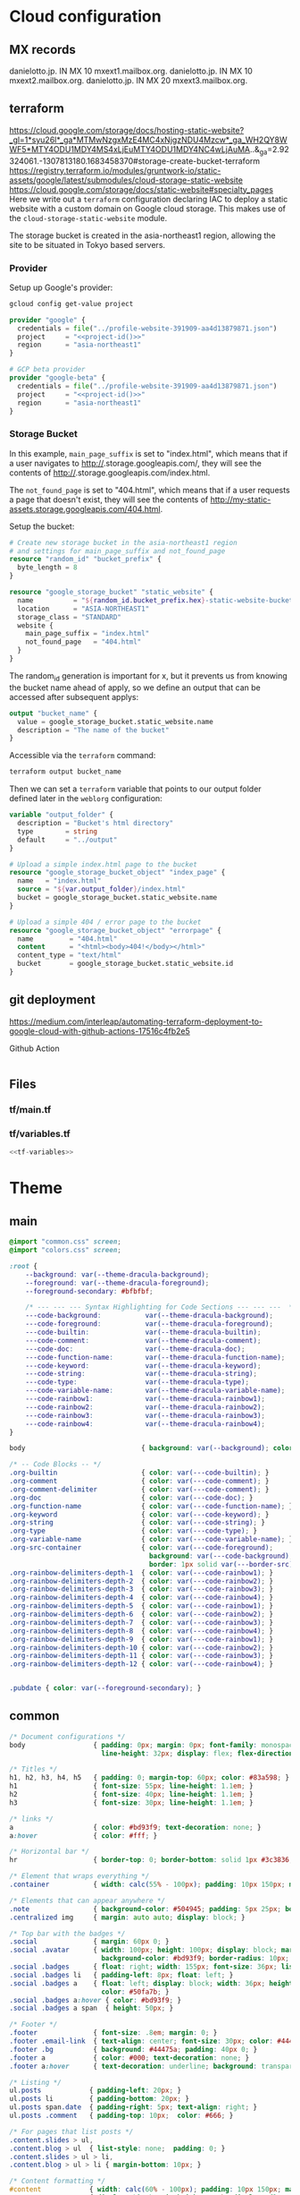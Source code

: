 
* Cloud configuration
:PROPERTIES:
:CREATED:  [2022-09-22 Thu 16:57]
:ID:       e5f2285b-68f5-43a0-bc00-5a20fc657a73
:END:

** MX records
:PROPERTIES:
:CREATED:  [2023-01-06 Fri 15:03]
:ID:       9bb17b3f-9aec-475b-9847-12d73c5aceb3
:END:

danielotto.jp.  IN MX 10 mxext1.mailbox.org.
danielotto.jp.  IN MX 10 mxext2.mailbox.org.
danielotto.jp.  IN MX 20 mxext3.mailbox.org.

** terraform
:PROPERTIES:
:CREATED:  [2023-07-05 Wed 20:20]
:ID:       78254fce-8dd7-43f9-86a2-e202123486d8
:END:
https://cloud.google.com/storage/docs/hosting-static-website?_gl=1*syu26l*_ga*MTMwNzgxMzE4MC4xNjgzNDU4Mzcw*_ga_WH2QY8WWF5*MTY4ODU1MDY4MS4xLjEuMTY4ODU1MDY4NC4wLjAuMA..&_ga=2.92324061.-1307813180.1683458370#storage-create-bucket-terraform
https://registry.terraform.io/modules/gruntwork-io/static-assets/google/latest/submodules/cloud-storage-static-website
https://cloud.google.com/storage/docs/static-website#specialty_pages
Here we write out a =terraform= configuration declaring IAC to deploy a static website with a custom domain on Google cloud storage. This makes use of the =cloud-storage-static-website= module.

The storage bucket is created in the asia-northeast1 region, allowing the site to be situated in Tokyo based servers.

*** Provider
:PROPERTIES:
:CREATED:  [2023-07-13 Thu 12:08]
:ID:       3da1c9ea-cc34-4402-9239-2b408f4d68c3
:END:

Setup up Google's provider:
#+name: project-id
#+begin_src sh :noweb yes :cache yes :results silent
gcloud config get-value project
#+end_src

#+name: terraform-main
#+begin_src terraform :noweb yes :tangle tf/main.tf :var id=project-id
provider "google" {
  credentials = file("../profile-website-391909-aa4d13879871.json")
  project     = "<<project-id()>>"
  region      = "asia-northeast1"
}

# GCP beta provider
provider "google-beta" {
  credentials = file("../profile-website-391909-aa4d13879871.json")
  project     = "<<project-id()>>"
  region      = "asia-northeast1"
}
#+end_src

*** Storage Bucket
:PROPERTIES:
:CREATED:  [2023-07-09 Sun 17:33]
:ID:       f0d0b8fe-e9f1-443e-b1d3-1ae23d27de38
:END:

In this example, =main_page_suffix= is set to "index.html", which means that if a user navigates to http://<<bucket_name()>>.storage.googleapis.com/, they will see the contents of http://<<bucket_name()>>.storage.googleapis.com/index.html.

The =not_found_page= is set to "404.html", which means that if a user requests a page that doesn't exist, they will see the contents of http://my-static-assets.storage.googleapis.com/404.html.

Setup the bucket:
#+begin_src terraform :tangle tf/main.tf
# Create new storage bucket in the asia-northeast1 region
# and settings for main_page_suffix and not_found_page
resource "random_id" "bucket_prefix" {
  byte_length = 8
}

resource "google_storage_bucket" "static_website" {
  name          = "${random_id.bucket_prefix.hex}-static-website-bucket"
  location      = "ASIA-NORTHEAST1"
  storage_class = "STANDARD"
  website {
    main_page_suffix = "index.html"
    not_found_page   = "404.html"
  }
}

#+end_src

The random_id generation is important for x, but it prevents us from knowing the bucket name ahead of apply, so we define an output that can be accessed after subsequent applys:

#+begin_src terraform :tangle tf/main.tf
output "bucket_name" {
  value = google_storage_bucket.static_website.name
  description = "The name of the bucket"
}

#+end_src

Accessible via the =terraform= command:
#+name: bucket-name
#+begin_src sh :dir tf :noweb yes :cache yes :results silent
terraform output bucket_name
#+end_src

Then we can set a ~terraform~ variable that points to our output folder defined later in the ~weblorg~ configuration:

#+begin_src terraform :noweb-ref tf-variables
variable "output_folder" {
  description = "Bucket's html directory"
  type        = string
  default     = "../output"
}
#+end_src

#+begin_src terraform :tangle tf/main.tf
# Upload a simple index.html page to the bucket
resource "google_storage_bucket_object" "index_page" {
  name   = "index.html"
  source = "${var.output_folder}/index.html"
  bucket = google_storage_bucket.static_website.name
}

# Upload a simple 404 / error page to the bucket
resource "google_storage_bucket_object" "errorpage" {
  name         = "404.html"
  content      = "<html><body>404!</body></html>"
  content_type = "text/html"
  bucket       = google_storage_bucket.static_website.id
}
#+end_src

** git deployment
:PROPERTIES:
:CREATED:  [2022-09-28 Wed 15:29]
:ID:       bd762a86-cf35-4873-ace8-1c6ddb80c862
:header-args: :tangle no :eval no
:END:
https://medium.com/interleap/automating-terraform-deployment-to-google-cloud-with-github-actions-17516c4fb2e5

Github Action
#+begin_src yaml :tangle .github/workflows/workflow.yaml

#+end_src

** Files
:PROPERTIES:
:CREATED:  [2023-07-13 Thu 12:38]
:ID:       22e804e6-85f3-4049-8c80-42b664d73f8f
:END:
*** tf/main.tf
:PROPERTIES:
:CREATED:  [2023-07-13 Thu 12:38]
:ID:       e792e354-7bd9-4762-a63e-8d6b477f933b
:END:
*** tf/variables.tf
:PROPERTIES:
:CREATED:  [2023-07-13 Thu 12:38]
:ID:       7e8e8be3-a3d5-46ac-ac8c-51ec726e6b83
:END:

#+begin_src terraform :noweb yes :tangle tf/variables.tf
<<tf-variables>>
#+end_src

* Theme
:PROPERTIES:
:CREATED:  [2022-09-22 Thu 16:57]
:ID:       3c505129-0b7a-44a5-91a9-e48bb46413fc
:header-args: :eval no
:END:
** main
:PROPERTIES:
:CREATED:  [2022-10-09 Sun 18:24]
:ID:       7e9b9c56-f9f6-4d51-9f13-245a4268897d
:END:
#+begin_src css :tangle theme/static/css/main.css
@import "common.css" screen;
@import "colors.css" screen;

:root {
    --background: var(--theme-dracula-background);
    --foreground: var(--theme-dracula-foreground);
    --foreground-secondary: #bfbfbf;

    /* --- --- --- Syntax Highlighting for Code Sections --- --- ---  */
    ---code-background:           var(--theme-dracula-background);
    ---code-foreground:           var(--theme-dracula-foreground);
    ---code-builtin:              var(--theme-dracula-builtin);
    ---code-comment:              var(--theme-dracula-comment);
    ---code-doc:                  var(--theme-dracula-doc);
    ---code-function-name:        var(--theme-dracula-function-name);
    ---code-keyword:              var(--theme-dracula-keyword);
    ---code-string:               var(--theme-dracula-string);
    ---code-type:                 var(--theme-dracula-type);
    ---code-variable-name:        var(--theme-dracula-variable-name);
    ---code-rainbow1:             var(--theme-dracula-rainbow1);
    ---code-rainbow2:             var(--theme-dracula-rainbow2);
    ---code-rainbow3:             var(--theme-dracula-rainbow3);
    ---code-rainbow4:             var(--theme-dracula-rainbow4);
}

body                             { background: var(--background); color: var(--foreground); }

/* -- Code Blocks -- */
.org-builtin                     { color: var(---code-builtin); }
.org-comment                     { color: var(---code-comment); }
.org-comment-delimiter           { color: var(---code-comment); }
.org-doc                         { color: var(---code-doc); }
.org-function-name               { color: var(---code-function-name); }
.org-keyword                     { color: var(---code-keyword); }
.org-string                      { color: var(---code-string); }
.org-type                        { color: var(---code-type); }
.org-variable-name               { color: var(---code-variable-name); }
.org-src-container               { color: var(---code-foreground);
                                   background: var(---code-background);
                                   border: 1px solid var(---border-src); }
.org-rainbow-delimiters-depth-1  { color: var(---code-rainbow1); }
.org-rainbow-delimiters-depth-2  { color: var(---code-rainbow2); }
.org-rainbow-delimiters-depth-3  { color: var(---code-rainbow3); }
.org-rainbow-delimiters-depth-4  { color: var(---code-rainbow4); }
.org-rainbow-delimiters-depth-5  { color: var(---code-rainbow1); }
.org-rainbow-delimiters-depth-6  { color: var(---code-rainbow2); }
.org-rainbow-delimiters-depth-7  { color: var(---code-rainbow3); }
.org-rainbow-delimiters-depth-8  { color: var(---code-rainbow4); }
.org-rainbow-delimiters-depth-9  { color: var(---code-rainbow1); }
.org-rainbow-delimiters-depth-10 { color: var(---code-rainbow2); }
.org-rainbow-delimiters-depth-11 { color: var(---code-rainbow3); }
.org-rainbow-delimiters-depth-12 { color: var(---code-rainbow4); }


.pubdate { color: var(--foreground-secondary); }
#+end_src
** common
:PROPERTIES:
:CREATED:  [2022-10-09 Sun 18:24]
:ID:       6d7e0f09-41a9-4671-8f4e-0f386d9c1f7c
:END:
#+begin_src css  :tangle theme/static/css/common.css
/* Document configurations */
body                 { padding: 0px; margin: 0px; font-family: monospace, sans-serif; font-size: 16pt;
                       line-height: 32px; display: flex; flex-direction: column; min-height: 100vh; }

/* Titles */
h1, h2, h3, h4, h5   { padding: 0; margin-top: 60px; color: #83a598; }
h1                   { font-size: 55px; line-height: 1.1em; }
h2                   { font-size: 40px; line-height: 1.1em; }
h3                   { font-size: 30px; line-height: 1.1em; }

/* links */
a                    { color: #bd93f9; text-decoration: none; }
a:hover              { color: #fff; }

/* Horizontal bar */
hr                   { border-top: 0; border-bottom: solid 1px #3c3836; }

/* Element that wraps everything */
.container           { width: calc(55% - 100px); padding: 10px 150px; margin: 0 auto; }

/* Elements that can appear anywhere */
.note                { background-color: #504945; padding: 5px 25px; border-radius: 10px; }
.centralized img     { margin: auto auto; display: block; }

/* Top bar with the badges */
.social              { margin: 60px 0; }
.social .avatar      { width: 100px; height: 100px; display: block; margin: 0 auto; float: left;
                       background-color: #bd93f9; border-radius: 10px; padding: 6px 4px; }
.social .badges      { float: right; width: 155px; font-size: 36px; list-style: none; display: block; }
.social .badges li   { padding-left: 8px; float: left; }
.social .badges a    { float: left; display: block; width: 36px; height: 36px; overflow: hidden; margin-left: 5px; padding: 1px;
                       color: #50fa7b; }
.social .badges a:hover { color: #bd93f9; }
.social .badges a span  { height: 50px; }

/* Footer */
.footer              { font-size: .8em; margin: 0; }
.footer .email-link  { text-align: center; font-size: 30px; color: #44475a; padding: 40px 0; }
.footer .bg          { background: #44475a; padding: 40px 0; }
.footer a            { color: #000; text-decoration: none; }
.footer a:hover      { text-decoration: underline; background: transparent; }

/* Listing */
ul.posts            { padding-left: 20px; }
ul.posts li         { padding-bottom: 20px; }
ul.posts span.date  { padding-right: 5px; text-align: right; }
ul.posts .comment   { padding-top: 10px;  color: #666; }

/* For pages that list posts */
.content.slides > ul,
.content.blog > ul  { list-style: none;  padding: 0; }
.content.slides > ul > li,
.content.blog > ul > li { margin-bottom: 10px; }

/* Content formatting */
#content            { width: calc(60% - 100px); padding: 10px 150px; margin: auto auto; color: #333; }
.post               { display: block; min-height: 70vh; display: flex; flex-grow: 1; flex-direction: column; }
.subtitle { color: #aaa; }

/* Code blocks */
code                { background: #3c3836; color: #fff; padding: 0 0.5rem; border-radius: 3px; }
.org-src-container  { overflow-x: auto; padding: 10px 40px; border-radius: 10px; margin: 20px 0; line-height: 1.3; }

/* Very small width */
@media (max-width: 480px) {
    h1                   { margin-top: 20px; }
    .social              { margin: 20px 0; }
    .social .badges      { padding: 0 20px 0 0; }
    .container,
    #content, .container { width: 90%; padding: 10px; }
}

/* Medium width */
@media (min-width: 480px) and (max-width: 1000px) {
    .social              { margin: 20px 0; }
    #content, .container,
    .container           { width: 80%; padding: 10px; }
}
#+end_src

** colors
:PROPERTIES:
:CREATED:  [2022-10-09 Sun 18:24]
:ID:       76fe91b2-6299-401f-9cb1-69ba8adffe14
:END:
#+begin_src css :tangle theme/static/css/colors.css
:root {
    --theme-dracula-background              : #141d28;
    --theme-dracula-background-secondary-alt: #44475a;
    --theme-dracula-background-secondary    : #1e1f29;
    --theme-dracula-foreground              : #f8f8f2;
    --theme-dracula-sidebar-background      : #233346;
    /*COLOURS */
    --theme-dracula-green                   : #50fa7b;
    --theme-dracula-violet                  : #bd93f9;
    --theme-dracula-magenta                 : #ff79c6;
    --theme-dracula-orange                  : #ffb86c;
    --theme-dracula-cyan:                     #8be9fd;
    --theme-dracula-red:                      #ff5555;
    --theme-dracula-yellow:                   #f1fa8c;
    --theme-dracula-body-text:               : #C3C3C3;
    --theme-dracula-comment:                 : #6272a4;
    --theme-dracula-doc:                    var(--theme-dracula-cyan);
    --theme-dracula-function-name:          var(--theme-dracula-green);
    --theme-dracula-keyword:                var(--theme-dracula-magenta);
    --theme-dracula-string:                 var(--theme-dracula-yellow);
    --theme-dracula-type:                   var(--theme-dracula-violet);
    --theme-dracula-rainbow1:               var(--theme-dracula-magenta);
    --theme-dracula-rainbow2:               var(--theme-dracula-violet);
    --theme-dracula-rainbow3:               var(--theme-dracula-green);
    --theme-dracula-rainbow4:               var(--theme-dracula-yellow);
    --theme-dracula-variable-name:          var(--theme-dracula-magenta);
    --theme-dracula-page-links              : #C26EFF;
    --theme-dracula-attributes-color        : #FFFF80;
    --theme-dracula-external-links          : #7CE973;
    --theme-dracula-links-hover             : #92FFFF;
    --theme-dracula-hashtags                : #FFD17E;
    --theme-dracula-italics-color           : #FF7EA2;
    --theme-dracula-bold-color              : #FF4E4E;
    --theme-dracula-highlight-text-color    : #47405E;
    --theme-dracula-highlighter             : #FFFF80;
    --theme-dracula-sidebar-text            : #F2F2F2;
    --theme-dracula-page-heading            : #FFBE49;
    --theme-dracula-daily-heading           : #FFCA6A;
    --theme-dracula-headings                : #F2F2F2;
    --theme-dracula-bullets                 : #7A6DAA;
    --theme-dracula-closed-bullets          : #3E445D;
    --theme-dracula-references              : #9E8DDB;
    --theme-dracula-block-reference-text    : #FF9580;
    --theme-dracula-namespaces              : #5EB9FF;
    --theme-dracula-all-pages-mentions      : #FF9580;
    --theme-dracula-cursor                  : #F2F2F2;
    --theme-dracula-icons                   : #FBCC77;
    --theme-dracula-icons-hover             : #81FFEA;
    --theme-dracula-filter-icon             : #C26EFF;
    /* DROPDOWN MENU */
    --theme-dracula-dropdown-menu-background: #1E2B3B;
    --theme-dracula-dropdown-menu-highlight : #454259;
    --theme-dracula-dropdown-menu-text      : #F2F2F2;
    --theme-dracula-dropdown-newpage        : #9580FF;
    /* SEARCH BAR */
    --theme-dracula-search-bar-background   : #19191E;
    --theme-dracula-search-bar-text         : #F2F2F2;
    /* KANBAN CARD COLORS */
    --theme-dracula-kanban-main-background  : #1B1A23;
    --theme-dracula-kanban-column-background: #2A2C37;
    --theme-dracula-kanban-card-background  : #1B1A23;
    --theme-dracula-kanban-text-hover       : #81FFEA;
}
#+end_src

** Templates
:PROPERTIES:
:CREATED:  [2022-10-09 Sun 18:23]
:ID:       7d8f1b58-b897-46ac-a990-20fe9304c4d8
:END:

*** index
:PROPERTIES:
:CREATED:  [2022-10-09 Sun 18:36]
:ID:       4430ba49-0262-4777-b7a5-eb8ff9eb1122
:END:
#+begin_src html  :tangle theme/templates/index.html
{# index.html --- Template for my website's index page -*- Mode: Jinja2; -*- #}
{% extends "layout.html" %}

{% block body %}
  <h1>{{ post.title }}</h1>

  {{ post.html|safe }}
{% endblock %}
#+end_src

*** layout
:PROPERTIES:
:CREATED:  [2022-10-09 Sun 18:36]
:ID:       8c8ea744-8cf8-491b-ae38-476c864549c7
:END:
#+begin_src html  :tangle theme/templates/layout.html
{# layout.html --- Base template for all other templates -*- Mode: Jinja2; -*-

The blocks available in this file are:

,* title: What will show within the HTML <title> tag.
,* description: What will show within the HTML <meta> description tag.
,* nav: Navigation bar with Links, a default is provided
,* body: Main content which starts empty
,* footer: Bottom links, default is provided

#}
<!doctype html>
<html lang="en-us">
  <head>
    <meta charset="utf-8">
    <title>Daniel &mdash; {% block title %}Home{% endblock %}</title>
    <meta name="description" content="{% block description %}{% endblock %}">
    <meta name="viewport" content="width=device-width, initial-scale=1">
    <link rel="stylesheet" type="text/css" href="/static/css/main.css">
    <link rel="stylesheet" type="text/css" href="https://maxcdn.bootstrapcdn.com/font-awesome/4.6.3/css/font-awesome.min.css">
    <link rel="icon" type="image/png" href="/static/img/lambda-in-8bit.png">
    <link rel="alternate" type="application/rss+xml" href="/blog/rss.xml">
  </head>
  <body>
    {% block nav %}
      <div class="social">
        <div class="container">
          <ul class="badges">
            <li>
              <a href="mailto:translation@danielotto.jp" alt="Email">
                <span class="fa fa-envelope-o"></span>EMail
              </a>
            </li>
            <li>
              <a href="https://github.com/nanjigen" target="_blank" alt="Github">
                <span class="fa fa-github-alt"></span>Github
              </a>
            </li>
            <li>
              <a href="https://linkedin.com/in/dmotto" target="_blank" alt="LinkedIn">
                <span class="fa fa-linkedin"></span>LinkedIn
              </a>
            </li>
            <li>
              <a href="/blog/rss.xml" alt="RSS">
                <span class="fa fa-rss"></span>RSS
              </a>
            </li>
          </ul>
          <a href="/">
            <img class="avatar" type="image/svg+xml" src="/static/img/lambda-in-8bit.svg" alt="lambda" />
          </a>
        </div>
      </div>
    {% endblock %}

    <div class="post">
      <div class="container">
        {% block body %}{% endblock %}
      </div>
    </div>

    <div class="footer">
      {% block footer %}
        <div class="bg">
          <div class="container">
            &#169; Daniel Otto &mdash; All written content on this
            website reflects my personal opinion and it's available
            under <a href="https://creativecommons.org/licenses/by/4.0/" target="_blank">CC BY 4.0</a>
          </div>
        </div>
      {% endblock %}
    </div>
  </body>
</html>
#+end_src
* publish.el
:PROPERTIES:
:CREATED:  [2022-10-09 Sun 18:14]
:ID:       8c6bdab7-8977-40b2-a575-80bdb7cf4966
:END:

The below is required to get the right dependencies
#+begin_src elisp :tangle publish.el :results silent
;; Guarantee the freshest version of the weblorg
(add-to-list 'load-path "~/.emacs.d/.local/straight/repos/weblorg")
(add-to-list 'load-path "~/.emacs.d/.local/straight/repos/templatel")
(require 'weblorg)
(require 'templatel)

;; Setup package management
(require 'package)
(add-to-list 'package-archives '("melpa" . "https://melpa.org/packages/") t)
(package-initialize)
(unless (package-installed-p 'use-package)
  (package-refresh-contents)
  (package-install 'use-package))

(use-package rainbow-delimiters :config :ensure t)

;; Install and configure dependencies
(use-package templatel :ensure t)
(use-package htmlize
  :ensure t
  :config
  (setq org-html-htmlize-output-type 'css))
#+end_src

#+begin_src elisp :tangle publish.el :results silent
(weblorg-site
 :template-vars '(("site_name" . "Daniel Otto's profile site")
                  ("site_author" "Daniel Otto")
                  ("site_email" . "techlisper@danielotto.jp")
                  ("site_description" . "My personal profile and blog about Linguistics, computing and translation.")))

(setq weblorg-default-url "http://www.danielotto.jp")

;; route for rendering the index page of the blog
(weblorg-route
 :name "blog"
 :input-pattern "posts/*.org"
 :input-aggregate #'weblorg-input-aggregate-all-desc
 :template "blog.html"
 :output "output/index.html"
 :url "/")

;; route for rendering each post
(weblorg-route
 :name "posts"
 :input-pattern "posts/*.org"
 :template "post.html"
 :output "output/posts/{{ slug }}.html"
 :url "/blog/{{ slug }}.html")

;; route for rendering each page
(weblorg-route
 :name "pages"
 :input-pattern "pages/*.org"
 :template "page.html"
 :output "output/{{ slug }}.html"
 :url "/{{ slug }}.html")

;; route for static assets that also copies files to output directory
(weblorg-copy-static
 :output "static/{{ file }}"
 :url "/static/{{ file }}")

;; fire the engine and export all the files declared in the routes above
(weblorg-export)
#+end_src

* NEXT Fix encryption on profile site                               :@computer:
:PROPERTIES:
:TRIGGER:  chain-find-next(NEXT,from-current,priority-up,effort-down)
:CREATED:  [2023-01-06 Fri 15:03]
:ID:       4e88e18a-fcf1-44d5-827b-5b8966056c54
:END:
